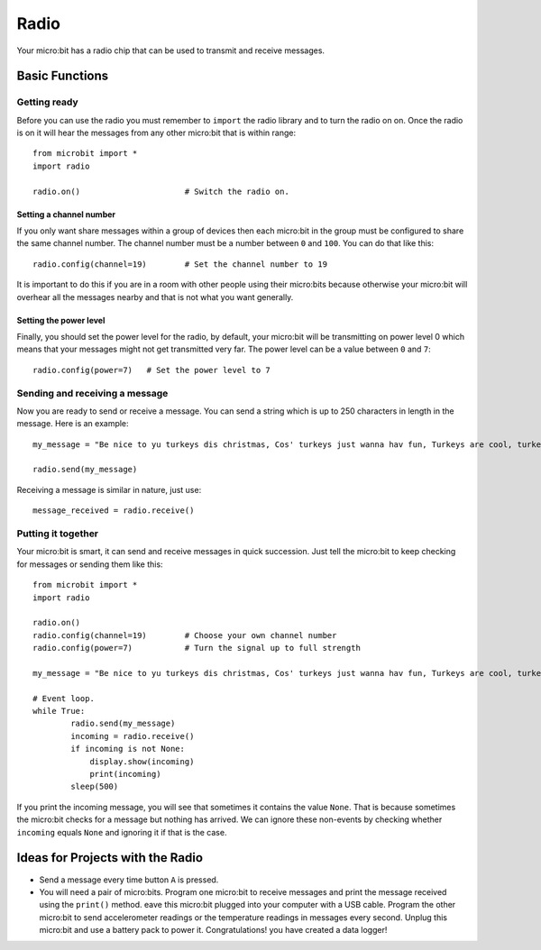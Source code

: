 ******
Radio
******
Your micro:bit has a radio chip that can be used to transmit and receive
messages.

.. image:: radio.jpg
   :scale: 80 %


Basic Functions
================

Getting ready 
-------------
Before you can use the radio you must remember to ``import`` the radio library and to turn the radio on on.  Once the radio is on it will hear the messages from any other micro:bit that is within range:: 

	from microbit import *
	import radio		

	radio.on()			# Switch the radio on.

Setting a channel number
^^^^^^^^^^^^^^^^^^^^^^^^
If you only want share messages within a group of devices then each micro:bit in the group must be configured to share the same channel number. The channel number must be a number between ``0`` and ``100``. You can do that like this::

	radio.config(channel=19)	# Set the channel number to 19 

It is important to do this if you are in a room with other people using their micro:bits because otherwise your micro:bit will overhear all the messages nearby and that is not what you want generally. 

Setting the power level
^^^^^^^^^^^^^^^^^^^^^^^
Finally, you should set the power level for the radio, by default, your micro:bit will be transmitting on power level 0 which means that your messages might not get transmitted very far. The power level can be a value between ``0`` and ``7``::

	radio.config(power=7)	# Set the power level to 7 

Sending and receiving a message
-------------------------------
Now you are ready to send or receive a message. You can send a string which is 
up to 250 characters in length in the message. Here is an
example::

	my_message = "Be nice to yu turkeys dis christmas, Cos' turkeys just wanna hav fun, Turkeys are cool, turkeys are wicked, An every turkey has a Mum."

	radio.send(my_message)


Receiving a message is similar in nature, just use::

    message_received = radio.receive()

Putting it together
-------------------
Your micro:bit is smart, it can send and receive messages in quick succession. Just tell the micro:bit to keep checking for messages or sending them like this::

	from microbit import * 
	import radio

	radio.on()
	radio.config(channel=19)	# Choose your own channel number
	radio.config(power=7)		# Turn the signal up to full strength 

	my_message = "Be nice to yu turkeys dis christmas, Cos' turkeys just wanna hav fun, Turkeys are cool, turkeys are wicked, An every turkey has a Mum."
	
	# Event loop.
	while True:
		radio.send(my_message) 
		incoming = radio.receive()
		if incoming is not None:
		    display.show(incoming)
		    print(incoming)
		sleep(500)

If you print the incoming message, you will see that sometimes it contains the value ``None``. That is because sometimes the micro:bit checks for a message but nothing has arrived. We can ignore these non-events by checking whether ``incoming`` equals ``None`` and ignoring it if that is the case.


Ideas for Projects with the Radio
=================================
* Send a message every time button ``A`` is pressed.
* You will need a pair of micro:bits. Program one micro:bit to receive messages and print the message received using the ``print()`` method. eave this micro:bit plugged into your computer with a USB cable. Program the other micro:bit to send accelerometer readings or the temperature readings in messages every second. Unplug this micro:bit and use a battery pack to power it. Congratulations! you have created a data logger!   
